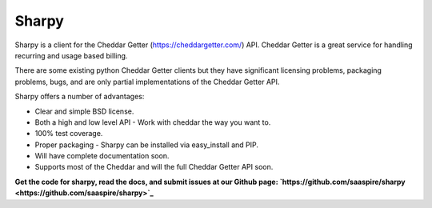 ======
Sharpy
======

Sharpy is a client for the Cheddar Getter (https://cheddargetter.com/) API.
Cheddar Getter is a great service for handling recurring and usage based
billing.

There are some existing python Cheddar Getter clients but they have
significant licensing problems, packaging problems, bugs, and are only partial
implementations of the Cheddar Getter API.

Sharpy offers a number of advantages:

* Clear and simple BSD license.
* Both a high and low level API - Work with cheddar the way you want to.
* 100% test coverage.
* Proper packaging - Sharpy can be installed via easy_install and PIP.
* Will have complete documentation soon.
* Supports most of the Cheddar and will the full Cheddar Getter API soon.

**Get the code for sharpy, read the docs, and submit issues at our Github page:  `https://github.com/saaspire/sharpy <https://github.com/saaspire/sharpy>`_**

